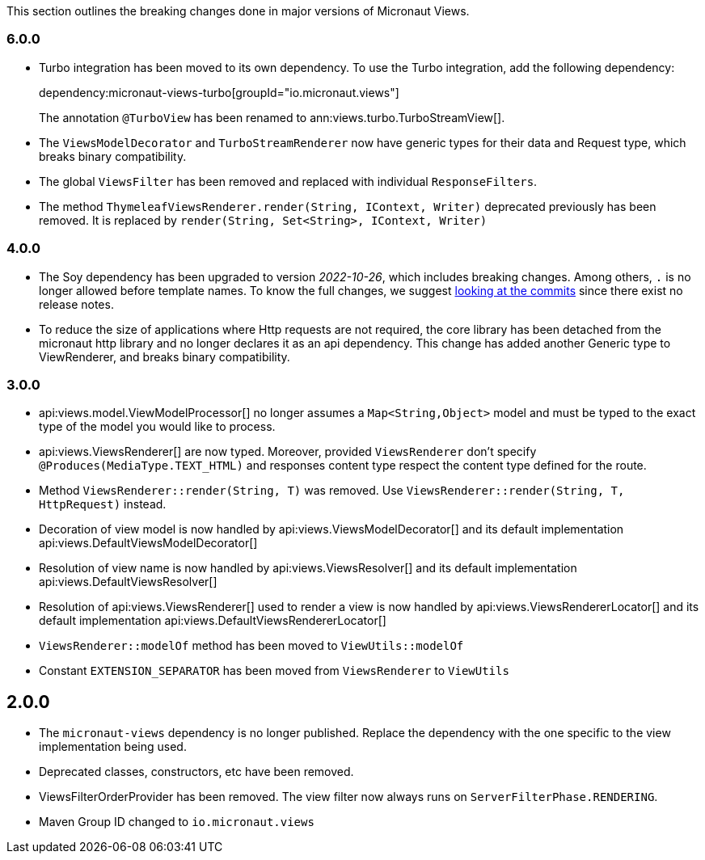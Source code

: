 This section outlines the breaking changes done in major versions of Micronaut Views.

=== 6.0.0

- Turbo integration has been moved to its own dependency. To use the Turbo integration, add the following
   dependency:
+
dependency:micronaut-views-turbo[groupId="io.micronaut.views"]
+
The annotation `@TurboView` has been renamed to ann:views.turbo.TurboStreamView[].

- The `ViewsModelDecorator` and `TurboStreamRenderer` now have generic types for their data and Request type, which breaks binary compatibility.

- The global `ViewsFilter` has been removed and replaced with individual `ResponseFilters`.

- The method `ThymeleafViewsRenderer.render(String, IContext, Writer)` deprecated previously has been removed.
It is replaced by `render(String, Set<String>, IContext, Writer)`

=== 4.0.0

* The Soy dependency has been upgraded to version _2022-10-26_, which includes breaking changes. Among others, `.` is no longer allowed before template names. To know the full changes, we suggest link:https://github.com/google/closure-templates/compare/release-2022-03-02%E2%80%A6release-2022-03-07[looking at the commits] since there exist no release notes.
* To reduce the size of applications where Http requests are not required, the core library has been detached from the micronaut http library and no longer declares it as an api dependency.
  This change has added another Generic type to ViewRenderer, and breaks binary compatibility.

=== 3.0.0

* api:views.model.ViewModelProcessor[] no longer assumes a `Map<String,Object>` model and must be typed to the exact type of the model you would like to process.

* api:views.ViewsRenderer[] are now typed. Moreover, provided `ViewsRenderer` don't specify `@Produces(MediaType.TEXT_HTML)` and responses content type respect the content type defined for the route.

* Method `ViewsRenderer::render(String, T)` was removed. Use `ViewsRenderer::render(String, T, HttpRequest)` instead.

* Decoration of view model is now handled by api:views.ViewsModelDecorator[] and its default implementation api:views.DefaultViewsModelDecorator[]

* Resolution of view name is now handled by api:views.ViewsResolver[] and its default implementation api:views.DefaultViewsResolver[]

* Resolution of api:views.ViewsRenderer[] used to render a view is now handled by api:views.ViewsRendererLocator[] and its default implementation api:views.DefaultViewsRendererLocator[]

* `ViewsRenderer::modelOf` method has been moved to `ViewUtils::modelOf`

* Constant `EXTENSION_SEPARATOR` has been moved from `ViewsRenderer` to `ViewUtils`

== 2.0.0

* The `micronaut-views` dependency is no longer published. Replace the dependency with the one specific to the view implementation being used.
* Deprecated classes, constructors, etc have been removed.
* ViewsFilterOrderProvider has been removed. The view filter now always runs on `ServerFilterPhase.RENDERING`.
* Maven Group ID changed to `io.micronaut.views`
